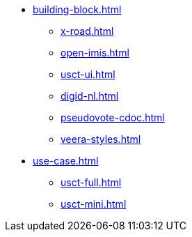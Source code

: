 * xref:building-block.adoc[]
** xref:x-road.adoc[]
** xref:open-imis.adoc[]
** xref:usct-ui.adoc[]
** xref:digid-nl.adoc[]
** xref:pseudovote-cdoc.adoc[]
** xref:veera-styles.adoc[]
* xref:use-case.adoc[]
** xref:usct-full.adoc[]
** xref:usct-mini.adoc[]